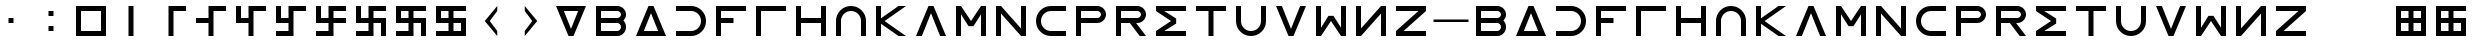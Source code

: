 SplineFontDB: 3.2
FontName: esaaya
FullName: Esaaya
FamilyName: esaaya
Weight: Regular
Copyright: Copyright (c) 2024, Michael Chapman
UComments: "2024-11-22: Created with FontForge (http://fontforge.org)"
Version: 001.000
DefaultBaseFilename: esaaya
ItalicAngle: 0
UnderlinePosition: 0
UnderlineWidth: 0
Ascent: 512
Descent: 512
InvalidEm: 0
LayerCount: 2
Layer: 0 0 "Back" 1
Layer: 1 0 "Fore" 0
XUID: [1021 96 -335474456 15605780]
StyleMap: 0x0040
FSType: 0
OS2Version: 4
OS2_WeightWidthSlopeOnly: 0
OS2_UseTypoMetrics: 1
CreationTime: 1732266389
ModificationTime: 1739161147
PfmFamily: 33
TTFWeight: 400
TTFWidth: 5
LineGap: 0
VLineGap: 0
Panose: 2 0 6 3 0 0 0 0 0 0
OS2TypoAscent: 512
OS2TypoAOffset: 0
OS2TypoDescent: -512
OS2TypoDOffset: 0
OS2TypoLinegap: 0
OS2WinAscent: 512
OS2WinAOffset: 0
OS2WinDescent: -512
OS2WinDOffset: 0
HheadAscent: 512
HheadAOffset: 0
HheadDescent: -512
HheadDOffset: 0
OS2SubXSize: 256
OS2SubYSize: 256
OS2SubXOff: 0
OS2SubYOff: 128
OS2SupXSize: 256
OS2SupYSize: 256
OS2SupXOff: 0
OS2SupYOff: 768
OS2StrikeYSize: 64
OS2StrikeYPos: 0
OS2CapHeight: 448
OS2XHeight: 448
OS2Vendor: 'PfEd'
OS2CodePages: 00000001.00000000
OS2UnicodeRanges: 00000003.00000000.00000000.00000000
MarkAttachClasses: 1
DEI: 91125
LangName: 1033
Encoding: ISO8859-1
UnicodeInterp: none
NameList: AGL For New Fonts
DisplaySize: -48
AntiAlias: 1
FitToEm: 0
WinInfo: 16 16 11
BeginPrivate: 0
EndPrivate
Grid
640 -512 m 25
 640 512 l 1049
384 -512 m 25
 384 512 l 1049
0 128 m 25
 1024 128 l 1049
0 -128 m 25
 1024 -128 l 1049
256 0 m 0
 256 -141 371 -256 512 -256 c 0
 653 -256 768 -141 768 0 c 0
 768 141 653 256 512 256 c 0
 371 256 256 141 256 0 c 0
128 0 m 0
 128 212 300 384 512 384 c 0
 724 384 896 212 896 0 c 0
 896 -212 724 -384 512 -384 c 0
 300 -384 128 -212 128 0 c 0
0 -64 m 25
 1024 -64 l 1049
0 64 m 25
 1024 64 l 1049
448 -512 m 25
 448 512 l 1049
576 -512 m 25
 576 512 l 1049
768 -512 m 25
 768 512 l 1049
256 -512 m 25
 256 512 l 1049
0 -256 m 25
 1024 -256 l 1049
0 256 m 25
 1024 256 l 1049
0 0 m 25
 1024 0 l 1049
512 -512 m 25
 512 512 l 1049
0 384 m 25
 1024 384 l 1049
0 -384 m 25
 1024 -384 l 1049
896 -512 m 25
 896 512 l 1049
128 -512 m 25
 128 512 l 1049
EndSplineSet
TeXData: 1 0 0 1048576 524288 349525 393216 1048576 349525 783286 444596 497025 792723 393216 433062 380633 303038 157286 324010 404750 52429 2506097 1059062 262144
BeginChars: 259 63

StartChar: less
Encoding: 60 60 0
Width: 1024
VWidth: 1689
Flags: HW
LayerCount: 2
Fore
SplineSet
672 384 m 1
 672 256 l 1
 480 0 l 1
 672 -256 l 1
 672 -384 l 1
 352 0 l 1
 672 384 l 1
EndSplineSet
EndChar

StartChar: greater
Encoding: 62 62 1
Width: 1024
VWidth: 1689
Flags: HW
LayerCount: 2
Fore
SplineSet
352 384 m 1
 672 0 l 1
 352 -384 l 1
 352 -256 l 1
 544 0 l 1
 352 256 l 1
 352 384 l 1
EndSplineSet
EndChar

StartChar: period
Encoding: 46 46 2
Width: 1024
Flags: HW
LayerCount: 2
Fore
SplineSet
448 -128 m 1
 576 -128 l 1
 576 -256 l 1
 448 -256 l 1
 448 -128 l 1
448 256 m 1
 576 256 l 1
 576 128 l 1
 448 128 l 1
 448 256 l 1
EndSplineSet
EndChar

StartChar: space
Encoding: 32 32 3
Width: 1024
Flags: HW
LayerCount: 2
Fore
Validated: 1
EndChar

StartChar: b
Encoding: 98 98 4
Width: 1024
Flags: HW
LayerCount: 2
Fore
SplineSet
672 -64 m 6
 256 -64 l 5
 256 -256 l 5
 672 -256 l 6
 725 -256 768 -212 768 -160 c 4
 768 -107 725 -64 672 -64 c 6
672 256 m 6
 256 256 l 5
 256 64 l 5
 672 64 l 6
 725 64 768 108 768 160 c 4
 768 213 725 256 672 256 c 6
829 -0 m 5
 871 -41 896 -98 896 -161 c 4
 896 -284 795 -384 672 -384 c 6
 128 -384 l 5
 128 384 l 5
 672 384 l 6
 796 384 896 283 896 159 c 4
 896 97 871 40 829 -0 c 5
EndSplineSet
Validated: 1
EndChar

StartChar: d
Encoding: 100 100 5
Width: 1024
Flags: HW
LayerCount: 2
Fore
SplineSet
896 -384 m 5
 128 -384 l 5
 448 384 l 5
 576 384 l 5
 896 -384 l 5
695 -256 m 5
 512 201 l 5
 329 -256 l 5
 695 -256 l 5
EndSplineSet
Validated: 1
EndChar

StartChar: e
Encoding: 101 101 6
Width: 1024
VWidth: 1689
Flags: HW
LayerCount: 2
Fore
SplineSet
128 256 m 5
 128 384 l 5
 512 384 l 6
 618 384 709 347 784 272 c 4
 859 197 896 106 896 0 c 4
 896 -106 859 -197 784 -272 c 4
 709 -347 617 -384 512 -384 c 6
 128 -384 l 5
 128 -256 l 5
 512 -256 l 6
 583 -256 643 -231 693 -181 c 4
 743 -131 768 -71 768 0 c 4
 768 71 743 131 693 181 c 4
 643 231 583 256 512 256 c 6
 128 256 l 5
EndSplineSet
Validated: 1
EndChar

StartChar: f
Encoding: 102 102 7
Width: 1024
Flags: HW
LayerCount: 2
Fore
SplineSet
576 64 m 1
 576 -64 l 1
 256 -64 l 1
 256 -384 l 1
 128 -384 l 1
 128 384 l 1
 896 384 l 1
 896 256 l 1
 256 256 l 1
 256 64 l 1
 576 64 l 1
EndSplineSet
Validated: 1
EndChar

StartChar: g
Encoding: 103 103 8
Width: 1024
Flags: HW
LayerCount: 2
Fore
SplineSet
256 256 m 5
 256 -384 l 5
 128 -384 l 5
 128 384 l 5
 896 384 l 5
 896 256 l 5
 256 256 l 5
EndSplineSet
Validated: 1
EndChar

StartChar: h
Encoding: 104 104 9
Width: 1024
Flags: HW
LayerCount: 2
Fore
SplineSet
768 -64 m 5
 256 -64 l 5
 256 -384 l 5
 128 -384 l 5
 128 384 l 5
 256 384 l 5
 256 64 l 5
 768 64 l 5
 768 384 l 5
 896 384 l 5
 896 -384 l 5
 768 -384 l 5
 768 -64 l 5
EndSplineSet
Validated: 1
EndChar

StartChar: i
Encoding: 105 105 10
Width: 1024
VWidth: 1689
Flags: HW
LayerCount: 2
Fore
SplineSet
768 -384 m 5
 768 0 l 6
 768 71 743 131 693 181 c 4
 643 231 583 256 512 256 c 4
 441 256 381 231 331 181 c 4
 281 131 256 71 256 0 c 6
 256 -384 l 5
 128 -384 l 5
 128 0 l 6
 128 105 165 197 240 272 c 4
 315 347 406 384 512 384 c 4
 618 384 709 347 784 272 c 4
 859 197 896 106 896 0 c 6
 896 -384 l 5
 768 -384 l 5
EndSplineSet
Validated: 1
EndChar

StartChar: k
Encoding: 107 107 11
Width: 1024
Flags: HW
LayerCount: 2
Fore
SplineSet
256 -384 m 5
 128 -384 l 5
 128 384 l 5
 256 384 l 5
 256 69 l 5
 704 384 l 5
 898 384 l 5
 348 -1 l 5
 896 -384 l 5
 704 -384 l 5
 256 -71 l 5
 256 -384 l 5
EndSplineSet
Validated: 1
EndChar

StartChar: l
Encoding: 108 108 12
Width: 1024
Flags: HW
LayerCount: 2
Fore
SplineSet
896 -384 m 1
 746 -384 l 1
 512 201 l 1
 278 -384 l 1
 128 -384 l 1
 448 384 l 1
 576 384 l 1
 896 -384 l 1
EndSplineSet
Validated: 1
EndChar

StartChar: m
Encoding: 109 109 13
Width: 1024
Flags: HW
LayerCount: 2
Fore
SplineSet
896 384 m 1
 896 -384 l 1
 768 -384 l 1
 768 172 l 1
 576 -132 l 1
 448 -132 l 1
 256 172 l 1
 256 -384 l 1
 128 -384 l 1
 128 384 l 1
 256 384 l 1
 512 0 l 1
 768 384 l 1
 896 384 l 1
EndSplineSet
Validated: 1
EndChar

StartChar: n
Encoding: 110 110 14
Width: 1024
Flags: HW
LayerCount: 2
Fore
SplineSet
128 -384 m 5
 128 384 l 5
 256 384 l 5
 768 -191 l 5
 768 384 l 5
 896 384 l 5
 896 -384 l 5
 768 -384 l 5
 256 191 l 5
 256 -384 l 5
 128 -384 l 5
EndSplineSet
Validated: 1
EndChar

StartChar: p
Encoding: 112 112 15
Width: 1024
Flags: HW
LayerCount: 2
Fore
SplineSet
672 384 m 6
 796 384 896 283 896 159 c 4
 896 36 795 -64 672 -64 c 6
 256 -64 l 5
 256 -384 l 5
 128 -384 l 5
 128 384 l 5
 672 384 l 6
672 256 m 6
 256 256 l 5
 256 64 l 5
 672 64 l 6
 725 64 768 108 768 160 c 4
 768 213 725 256 672 256 c 6
EndSplineSet
Validated: 1
EndChar

StartChar: r
Encoding: 114 114 16
Width: 1024
Flags: HW
LayerCount: 2
Fore
SplineSet
672 384 m 2
 796 384 896 283 896 159 c 0
 896 36 795 -64 672 -64 c 2
 643 -64 l 1
 896 -384 l 1
 736 -384 l 1
 482 -64 l 1
 256 -64 l 1
 256 -384 l 1
 128 -384 l 1
 128 384 l 1
 672 384 l 2
672 256 m 2
 256 256 l 1
 256 64 l 1
 672 64 l 2
 725 64 768 108 768 160 c 0
 768 213 725 256 672 256 c 2
EndSplineSet
Validated: 1
EndChar

StartChar: s
Encoding: 115 115 17
Width: 1024
Flags: HW
LayerCount: 2
Fore
SplineSet
128 384 m 5
 896 384 l 5
 896 256 l 5
 340 256 l 5
 644 64 l 5
 644 -64 l 5
 340 -256 l 5
 896 -256 l 5
 896 -384 l 5
 128 -384 l 5
 128 -257 l 5
 127 -256 l 5
 512 0 l 5
 127 256 l 5
 128 257 l 5
 128 384 l 5
EndSplineSet
Validated: 1
EndChar

StartChar: t
Encoding: 116 116 18
Width: 1024
Flags: HW
LayerCount: 2
Fore
SplineSet
448 -384 m 5
 448 256 l 5
 128 256 l 5
 128 384 l 5
 896 384 l 5
 896 256 l 5
 576 256 l 5
 576 -384 l 5
 448 -384 l 5
EndSplineSet
Validated: 1
EndChar

StartChar: v
Encoding: 118 118 19
Width: 1024
Flags: HW
LayerCount: 2
Fore
SplineSet
896 384 m 1
 576 -384 l 1
 448 -384 l 1
 128 384 l 1
 278 384 l 1
 512 -201 l 1
 746 384 l 1
 896 384 l 1
EndSplineSet
Validated: 1
EndChar

StartChar: w
Encoding: 119 119 20
Width: 1024
Flags: HW
LayerCount: 2
Fore
SplineSet
128 -384 m 5
 128 384 l 5
 256 384 l 5
 256 -172 l 5
 448 132 l 5
 576 132 l 5
 768 -172 l 5
 768 384 l 5
 896 384 l 5
 896 -384 l 5
 768 -384 l 5
 512 0 l 5
 256 -384 l 5
 128 -384 l 5
EndSplineSet
Validated: 1
EndChar

StartChar: z
Encoding: 122 122 21
Width: 1024
Flags: HW
LayerCount: 2
Fore
SplineSet
896 -384 m 5
 128 -384 l 5
 128 -256 l 5
 703 256 l 5
 128 256 l 5
 128 384 l 5
 896 384 l 5
 896 256 l 5
 321 -256 l 5
 896 -256 l 5
 896 -384 l 5
EndSplineSet
Validated: 1
EndChar

StartChar: E
Encoding: 69 69 22
Width: 1024
VWidth: 1689
Flags: HW
LayerCount: 2
Fore
SplineSet
128 256 m 5
 128 384 l 5
 512 384 l 6
 618 384 709 347 784 272 c 4
 859 197 896 106 896 0 c 4
 896 -106 859 -197 784 -272 c 4
 709 -347 617 -384 512 -384 c 6
 128 -384 l 5
 128 -256 l 5
 512 -256 l 6
 583 -256 643 -231 693 -181 c 4
 743 -131 768 -71 768 0 c 4
 768 71 743 131 693 181 c 4
 643 231 583 256 512 256 c 6
 128 256 l 5
EndSplineSet
Validated: 1
EndChar

StartChar: uni00A0
Encoding: 160 160 23
Width: 1024
Flags: HW
LayerCount: 2
Back
SplineSet
0 16 m 29
 1024 16 l 29
 1024 -16 l 29
 0 -16 l 29
 0 16 l 29
EndSplineSet
Fore
Validated: 1
EndChar

StartChar: comma
Encoding: 44 44 24
Width: 1024
Flags: HW
LayerCount: 2
Fore
SplineSet
448 64 m 5
 576 64 l 5
 576 -64 l 5
 448 -64 l 5
 448 64 l 5
EndSplineSet
Validated: 1
EndChar

StartChar: uni008B
Encoding: 139 139 25
Width: 1024
Flags: H
LayerCount: 2
Back
SplineSet
331.125 -180.875 m 1
 377.5 -227.25 441.5 -256 512 -256 c 0
 582.5 -256 646.5 -227.25 692.875 -180.875 c 1025
692.875 -180.875 m 5
 739.25 -134.5 768 -70.5 768 0 c 4
 768 70.5 739.25 134.5 692.875 180.875 c 1025
692.875 180.875 m 1
 646.5 227.25 582.5 256 512 256 c 0
 441.5 256 377.5 227.25 331.125 180.875 c 1025
331.125 180.875 m 1
 284.75 134.5 256 70.5 256 0 c 0
 256 -70.5 284.75 -134.5 331.125 -180.875 c 1025
783.5 271.5 m 1
 853 202 896 106 896 0 c 4
 896 -106 853 -202 783.5 -271.5 c 1029
783.5 -271.5 m 1
 714 -341 618 -384 512 -384 c 0
 406 -384 310 -341 240.5 -271.5 c 1025
240.5 -271.5 m 1
 171 -202 128 -106 128 0 c 0
 128 106 171 202 240.5 271.5 c 1025
240.5 271.5 m 1
 310 341 406 384 512 384 c 0
 618 384 714 341 783.5 271.5 c 1025
EndSplineSet
Fore
Validated: 1
EndChar

StartChar: zero
Encoding: 48 48 26
Width: 1024
Flags: HW
LayerCount: 2
Fore
SplineSet
256 256 m 1
 256 -256 l 1
 768 -256 l 5
 768 256 l 5
 256 256 l 1
896 384 m 5
 896 -384 l 5
 128 -384 l 1
 128 384 l 1
 896 384 l 5
EndSplineSet
Validated: 1
EndChar

StartChar: one
Encoding: 49 49 27
Width: 1024
Flags: HW
LayerCount: 2
Fore
SplineSet
576 -384 m 1
 448 -384 l 1
 448 384 l 1
 576 384 l 1
 576 -384 l 1
EndSplineSet
Validated: 1
EndChar

StartChar: two
Encoding: 50 50 28
Width: 1024
Flags: HW
LayerCount: 2
Fore
SplineSet
576 -384 m 5
 448 -384 l 5
 448 384 l 5
 896 384 l 5
 896 256 l 5
 576 256 l 5
 576 -384 l 5
EndSplineSet
Validated: 1
EndChar

StartChar: three
Encoding: 51 51 29
Width: 1024
Flags: HW
LayerCount: 2
Fore
SplineSet
576 -384 m 5
 448 -384 l 5
 448 -64 l 5
 128 -64 l 5
 128 64 l 5
 448 64 l 5
 448 384 l 5
 896 384 l 5
 896 256 l 5
 576 256 l 5
 576 -384 l 5
EndSplineSet
Validated: 1
EndChar

StartChar: four
Encoding: 52 52 30
Width: 1024
Flags: HW
LayerCount: 2
Fore
SplineSet
576 -384 m 1
 448 -384 l 1
 448 -64 l 1
 128 -64 l 1
 128 384 l 1
 256 384 l 1
 256 64 l 1
 448 64 l 1
 448 384 l 1
 896 384 l 1
 896 256 l 1
 576 256 l 1
 576 -384 l 1
EndSplineSet
Validated: 1
EndChar

StartChar: five
Encoding: 53 53 31
Width: 1024
Flags: HW
LayerCount: 2
Fore
SplineSet
448 -256 m 1
 448 -64 l 1
 128 -64 l 1
 128 384 l 1
 256 384 l 1
 256 64 l 1
 448 64 l 1
 448 384 l 1
 896 384 l 1
 896 256 l 1
 576 256 l 1
 576 -384 l 1
 128 -384 l 1
 128 -256 l 1
 448 -256 l 1
EndSplineSet
Validated: 1
EndChar

StartChar: six
Encoding: 54 54 32
Width: 1024
Flags: HW
LayerCount: 2
Fore
SplineSet
448 -64 m 1
 128 -64 l 1
 128 384 l 1
 256 384 l 1
 256 64 l 1
 448 64 l 1
 448 384 l 1
 896 384 l 1
 896 256 l 1
 576 256 l 1
 576 64 l 1
 896 64 l 1
 896 -64 l 1
 576 -64 l 1
 576 -384 l 1
 128 -384 l 1
 128 -256 l 1
 448 -256 l 1
 448 -64 l 1
EndSplineSet
Validated: 1
EndChar

StartChar: seven
Encoding: 55 55 33
Width: 1024
Flags: HW
LayerCount: 2
Fore
SplineSet
448 -64 m 1
 128 -64 l 1
 128 384 l 1
 256 384 l 1
 256 64 l 1
 448 64 l 1
 448 384 l 1
 896 384 l 1
 896 256 l 1
 576 256 l 1
 576 64 l 1
 896 64 l 1
 896 -384 l 1
 768 -384 l 1
 768 -64 l 1
 576 -64 l 1
 576 -384 l 1
 128 -384 l 1
 128 -256 l 1
 448 -256 l 1
 448 -64 l 1
EndSplineSet
Validated: 1
EndChar

StartChar: eight
Encoding: 56 56 34
Width: 1024
Flags: HW
LayerCount: 2
Fore
SplineSet
448 -64 m 5
 128 -64 l 5
 128 384 l 5
 896 384 l 5
 896 256 l 5
 576 256 l 5
 576 64 l 5
 896 64 l 5
 896 -384 l 5
 768 -384 l 5
 768 -64 l 5
 576 -64 l 5
 576 -384 l 5
 128 -384 l 5
 128 -256 l 5
 448 -256 l 5
 448 -64 l 5
256 256 m 5
 256 64 l 5
 448 64 l 5
 448 256 l 5
 256 256 l 5
EndSplineSet
Validated: 1
EndChar

StartChar: nine
Encoding: 57 57 35
Width: 1024
Flags: HW
LayerCount: 2
Fore
SplineSet
256 256 m 5
 256 64 l 5
 448 64 l 5
 448 256 l 5
 256 256 l 5
448 -64 m 5
 128 -64 l 5
 128 384 l 5
 896 384 l 5
 896 256 l 5
 576 256 l 5
 576 64 l 5
 896 64 l 5
 896 -384 l 5
 128 -384 l 5
 128 -256 l 5
 448 -256 l 5
 448 -64 l 5
768 -256 m 5
 768 -64 l 5
 576 -64 l 5
 576 -256 l 5
 768 -256 l 5
EndSplineSet
Validated: 1
EndChar

StartChar: exclamdown
Encoding: 161 161 36
Width: 1024
Flags: HW
LayerCount: 2
Fore
SplineSet
576 -256 m 1
 768 -256 l 1
 768 -64 l 1
 576 -64 l 1
 576 -256 l 1
448 -64 m 1
 256 -64 l 1
 256 -256 l 1
 448 -256 l 1
 448 -64 l 1
576 256 m 1
 576 64 l 1
 768 64 l 1
 768 256 l 1
 576 256 l 1
256 256 m 1
 256 64 l 1
 448 64 l 1
 448 256 l 1
 256 256 l 1
896 384 m 1
 896 -384 l 1
 128 -384 l 1
 128 384 l 1
 896 384 l 1
EndSplineSet
Validated: 1
EndChar

StartChar: u
Encoding: 117 117 37
Width: 1024
VWidth: 1689
Flags: HW
LayerCount: 2
Fore
SplineSet
256 384 m 5
 256 0 l 6
 256 -71 281 -131 331 -181 c 4
 381 -231 441 -256 512 -256 c 4
 583 -256 643 -231 693 -181 c 4
 743 -131 768 -71 768 0 c 6
 768 384 l 5
 896 384 l 5
 896 0 l 6
 896 -105 859 -197 784 -272 c 4
 709 -347 618 -384 512 -384 c 4
 406 -384 315 -347 240 -272 c 4
 165 -197 128 -106 128 0 c 6
 128 384 l 5
 256 384 l 5
EndSplineSet
Validated: 1
EndChar

StartChar: H
Encoding: 72 72 38
Width: 1024
Flags: HW
LayerCount: 2
Fore
SplineSet
768 -64 m 5
 256 -64 l 5
 256 -384 l 5
 128 -384 l 5
 128 384 l 5
 256 384 l 5
 256 64 l 5
 768 64 l 5
 768 384 l 5
 896 384 l 5
 896 -384 l 5
 768 -384 l 5
 768 -64 l 5
EndSplineSet
Validated: 1
EndChar

StartChar: o
Encoding: 111 111 39
Width: 1024
VWidth: 1689
Flags: HW
LayerCount: 2
Fore
SplineSet
896 256 m 5
 512 256 l 6
 441 256 381 231 331 181 c 4
 281 131 256 71 256 0 c 4
 256 -71 281 -131 331 -181 c 4
 381 -231 441 -256 512 -256 c 6
 896 -256 l 5
 896 -384 l 5
 512 -384 l 6
 407 -384 315 -347 240 -272 c 4
 165 -197 128 -106 128 0 c 4
 128 106 165 197 240 272 c 4
 315 347 406 384 512 384 c 6
 896 384 l 5
 896 256 l 5
EndSplineSet
Validated: 1
EndChar

StartChar: question
Encoding: 63 63 40
Width: 1024
Flags: HW
LayerCount: 2
Back
SplineSet
448 256 m 5
 576 256 l 5
 576 64 l 5
 704 64 l 5
 704 -64 l 5
 576 -64 l 5
 576 -256 l 5
 448 -256 l 5
 448 256 l 5
EndSplineSet
Fore
SplineSet
329 256 m 5
 512 -201 l 5
 695 256 l 5
 329 256 l 5
128 384 m 5
 896 384 l 5
 576 -384 l 5
 448 -384 l 5
 128 384 l 5
EndSplineSet
Validated: 1
EndChar

StartChar: underscore
Encoding: 95 95 41
Width: 1024
Flags: H
LayerCount: 2
Fore
SplineSet
64 32 m 1
 960 32 l 1
 960 -32 l 1
 64 -32 l 1
 64 32 l 1
EndSplineSet
Validated: 1
EndChar

StartChar: ordmasculine
Encoding: 186 186 42
Width: 1024
Flags: HW
LayerCount: 2
Fore
SplineSet
768 -256 m 5
 768 -64 l 5
 576 -64 l 5
 576 -256 l 5
 768 -256 l 5
256 -64 m 5
 256 -256 l 5
 448 -256 l 5
 448 -64 l 5
 256 -64 l 5
896 -384 m 5
 128 -384 l 5
 128 384 l 5
 896 384 l 5
 896 256 l 5
 576 256 l 5
 576 64 l 5
 896 64 l 5
 896 -384 l 5
256 64 m 5
 448 64 l 5
 448 256 l 5
 256 256 l 5
 256 64 l 5
EndSplineSet
Validated: 1
EndChar

StartChar: I
Encoding: 73 73 43
Width: 1024
VWidth: 1689
Flags: HW
LayerCount: 2
Fore
SplineSet
768 -384 m 5
 768 0 l 6
 768 71 743 131 693 181 c 4
 643 231 583 256 512 256 c 4
 441 256 381 231 331 181 c 4
 281 131 256 71 256 0 c 6
 256 -384 l 5
 128 -384 l 5
 128 0 l 6
 128 105 165 197 240 272 c 4
 315 347 406 384 512 384 c 4
 618 384 709 347 784 272 c 4
 859 197 896 106 896 0 c 6
 896 -384 l 5
 768 -384 l 5
EndSplineSet
Validated: 1
EndChar

StartChar: O
Encoding: 79 79 44
Width: 1024
VWidth: 1689
Flags: HW
LayerCount: 2
Fore
SplineSet
896 256 m 5
 512 256 l 6
 441 256 381 231 331 181 c 4
 281 131 256 71 256 0 c 4
 256 -71 281 -131 331 -181 c 4
 381 -231 441 -256 512 -256 c 6
 896 -256 l 5
 896 -384 l 5
 512 -384 l 6
 407 -384 315 -347 240 -272 c 4
 165 -197 128 -106 128 0 c 4
 128 106 165 197 240 272 c 4
 315 347 406 384 512 384 c 6
 896 384 l 5
 896 256 l 5
EndSplineSet
Validated: 1
EndChar

StartChar: y
Encoding: 121 121 45
Width: 1024
Flags: HW
LayerCount: 2
Fore
SplineSet
896 -384 m 5
 768 -384 l 5
 768 191 l 5
 256 -384 l 5
 128 -384 l 5
 128 384 l 5
 256 384 l 5
 256 -191 l 5
 768 384 l 5
 896 384 l 5
 896 -384 l 5
EndSplineSet
Validated: 1
EndChar

StartChar: B
Encoding: 66 66 46
Width: 1024
Flags: HW
LayerCount: 2
Fore
SplineSet
672 -64 m 6
 256 -64 l 5
 256 -256 l 5
 672 -256 l 6
 725 -256 768 -212 768 -160 c 4
 768 -107 725 -64 672 -64 c 6
672 256 m 6
 256 256 l 5
 256 64 l 5
 672 64 l 6
 725 64 768 108 768 160 c 4
 768 213 725 256 672 256 c 6
829 -0 m 5
 871 -41 896 -98 896 -161 c 4
 896 -284 795 -384 672 -384 c 6
 128 -384 l 5
 128 384 l 5
 672 384 l 6
 796 384 896 283 896 159 c 4
 896 97 871 40 829 -0 c 5
EndSplineSet
Validated: 1
EndChar

StartChar: D
Encoding: 68 68 47
Width: 1024
Flags: HW
LayerCount: 2
Fore
SplineSet
896 -384 m 5
 128 -384 l 5
 448 384 l 5
 576 384 l 5
 896 -384 l 5
695 -256 m 5
 512 201 l 5
 329 -256 l 5
 695 -256 l 5
EndSplineSet
Validated: 1
EndChar

StartChar: F
Encoding: 70 70 48
Width: 1024
Flags: HW
LayerCount: 2
Fore
SplineSet
576 64 m 1
 576 -64 l 1
 256 -64 l 1
 256 -384 l 1
 128 -384 l 1
 128 384 l 1
 896 384 l 1
 896 256 l 1
 256 256 l 1
 256 64 l 1
 576 64 l 1
EndSplineSet
Validated: 1
EndChar

StartChar: G
Encoding: 71 71 49
Width: 1024
Flags: HW
LayerCount: 2
Fore
SplineSet
256 256 m 5
 256 -384 l 5
 128 -384 l 5
 128 384 l 5
 896 384 l 5
 896 256 l 5
 256 256 l 5
EndSplineSet
Validated: 1
EndChar

StartChar: K
Encoding: 75 75 50
Width: 1024
Flags: HW
LayerCount: 2
Fore
SplineSet
256 -384 m 5
 128 -384 l 5
 128 384 l 5
 256 384 l 5
 256 69 l 5
 704 384 l 5
 898 384 l 5
 348 -1 l 5
 896 -384 l 5
 704 -384 l 5
 256 -71 l 5
 256 -384 l 5
EndSplineSet
Validated: 1
EndChar

StartChar: L
Encoding: 76 76 51
Width: 1024
Flags: HW
LayerCount: 2
Fore
SplineSet
896 -384 m 1
 746 -384 l 1
 512 201 l 1
 278 -384 l 1
 128 -384 l 1
 448 384 l 1
 576 384 l 1
 896 -384 l 1
EndSplineSet
Validated: 1
EndChar

StartChar: M
Encoding: 77 77 52
Width: 1024
Flags: HW
LayerCount: 2
Fore
SplineSet
896 384 m 1
 896 -384 l 1
 768 -384 l 1
 768 172 l 1
 576 -132 l 1
 448 -132 l 1
 256 172 l 1
 256 -384 l 1
 128 -384 l 1
 128 384 l 1
 256 384 l 1
 512 0 l 1
 768 384 l 1
 896 384 l 1
EndSplineSet
Validated: 1
EndChar

StartChar: N
Encoding: 78 78 53
Width: 1024
Flags: HW
LayerCount: 2
Fore
SplineSet
128 -384 m 5
 128 384 l 5
 256 384 l 5
 768 -191 l 5
 768 384 l 5
 896 384 l 5
 896 -384 l 5
 768 -384 l 5
 256 191 l 5
 256 -384 l 5
 128 -384 l 5
EndSplineSet
Validated: 1
EndChar

StartChar: P
Encoding: 80 80 54
Width: 1024
Flags: HW
LayerCount: 2
Fore
SplineSet
672 384 m 6
 796 384 896 283 896 159 c 4
 896 36 795 -64 672 -64 c 6
 256 -64 l 5
 256 -384 l 5
 128 -384 l 5
 128 384 l 5
 672 384 l 6
672 256 m 6
 256 256 l 5
 256 64 l 5
 672 64 l 6
 725 64 768 108 768 160 c 4
 768 213 725 256 672 256 c 6
EndSplineSet
Validated: 1
EndChar

StartChar: R
Encoding: 82 82 55
Width: 1024
Flags: HW
LayerCount: 2
Fore
SplineSet
672 384 m 2
 796 384 896 283 896 159 c 0
 896 36 795 -64 672 -64 c 2
 643 -64 l 1
 896 -384 l 1
 736 -384 l 1
 482 -64 l 1
 256 -64 l 1
 256 -384 l 1
 128 -384 l 1
 128 384 l 1
 672 384 l 2
672 256 m 2
 256 256 l 1
 256 64 l 1
 672 64 l 2
 725 64 768 108 768 160 c 0
 768 213 725 256 672 256 c 2
EndSplineSet
Validated: 1
EndChar

StartChar: S
Encoding: 83 83 56
Width: 1024
Flags: HW
LayerCount: 2
Fore
SplineSet
128 384 m 5
 896 384 l 5
 896 256 l 5
 340 256 l 5
 644 64 l 5
 644 -64 l 5
 340 -256 l 5
 896 -256 l 5
 896 -384 l 5
 128 -384 l 5
 128 -257 l 5
 127 -256 l 5
 512 0 l 5
 127 256 l 5
 128 257 l 5
 128 384 l 5
EndSplineSet
Validated: 1
EndChar

StartChar: T
Encoding: 84 84 57
Width: 1024
Flags: HW
LayerCount: 2
Fore
SplineSet
448 -384 m 5
 448 256 l 5
 128 256 l 5
 128 384 l 5
 896 384 l 5
 896 256 l 5
 576 256 l 5
 576 -384 l 5
 448 -384 l 5
EndSplineSet
Validated: 1
EndChar

StartChar: V
Encoding: 86 86 58
Width: 1024
Flags: HW
LayerCount: 2
Fore
SplineSet
896 384 m 1
 576 -384 l 1
 448 -384 l 1
 128 384 l 1
 278 384 l 1
 512 -201 l 1
 746 384 l 1
 896 384 l 1
EndSplineSet
Validated: 1
EndChar

StartChar: W
Encoding: 87 87 59
Width: 1024
Flags: HW
LayerCount: 2
Fore
SplineSet
128 -384 m 5
 128 384 l 5
 256 384 l 5
 256 -172 l 5
 448 132 l 5
 576 132 l 5
 768 -172 l 5
 768 384 l 5
 896 384 l 5
 896 -384 l 5
 768 -384 l 5
 512 0 l 5
 256 -384 l 5
 128 -384 l 5
EndSplineSet
Validated: 1
EndChar

StartChar: Y
Encoding: 89 89 60
Width: 1024
Flags: HW
LayerCount: 2
Fore
SplineSet
896 -384 m 5
 768 -384 l 5
 768 191 l 5
 256 -384 l 5
 128 -384 l 5
 128 384 l 5
 256 384 l 5
 256 -191 l 5
 768 384 l 5
 896 384 l 5
 896 -384 l 5
EndSplineSet
Validated: 1
EndChar

StartChar: Z
Encoding: 90 90 61
Width: 1024
Flags: HW
LayerCount: 2
Fore
SplineSet
896 -384 m 5
 128 -384 l 5
 128 -256 l 5
 703 256 l 5
 128 256 l 5
 128 384 l 5
 896 384 l 5
 896 256 l 5
 321 -256 l 5
 896 -256 l 5
 896 -384 l 5
EndSplineSet
Validated: 1
EndChar

StartChar: U
Encoding: 85 85 62
Width: 1024
VWidth: 1689
Flags: HW
LayerCount: 2
Fore
SplineSet
256 384 m 5
 256 0 l 6
 256 -71 281 -131 331 -181 c 4
 381 -231 441 -256 512 -256 c 4
 583 -256 643 -231 693 -181 c 4
 743 -131 768 -71 768 0 c 6
 768 384 l 5
 896 384 l 5
 896 0 l 6
 896 -105 859 -197 784 -272 c 4
 709 -347 618 -384 512 -384 c 4
 406 -384 315 -347 240 -272 c 4
 165 -197 128 -106 128 0 c 6
 128 384 l 5
 256 384 l 5
EndSplineSet
Validated: 1
EndChar
EndChars
EndSplineFont

